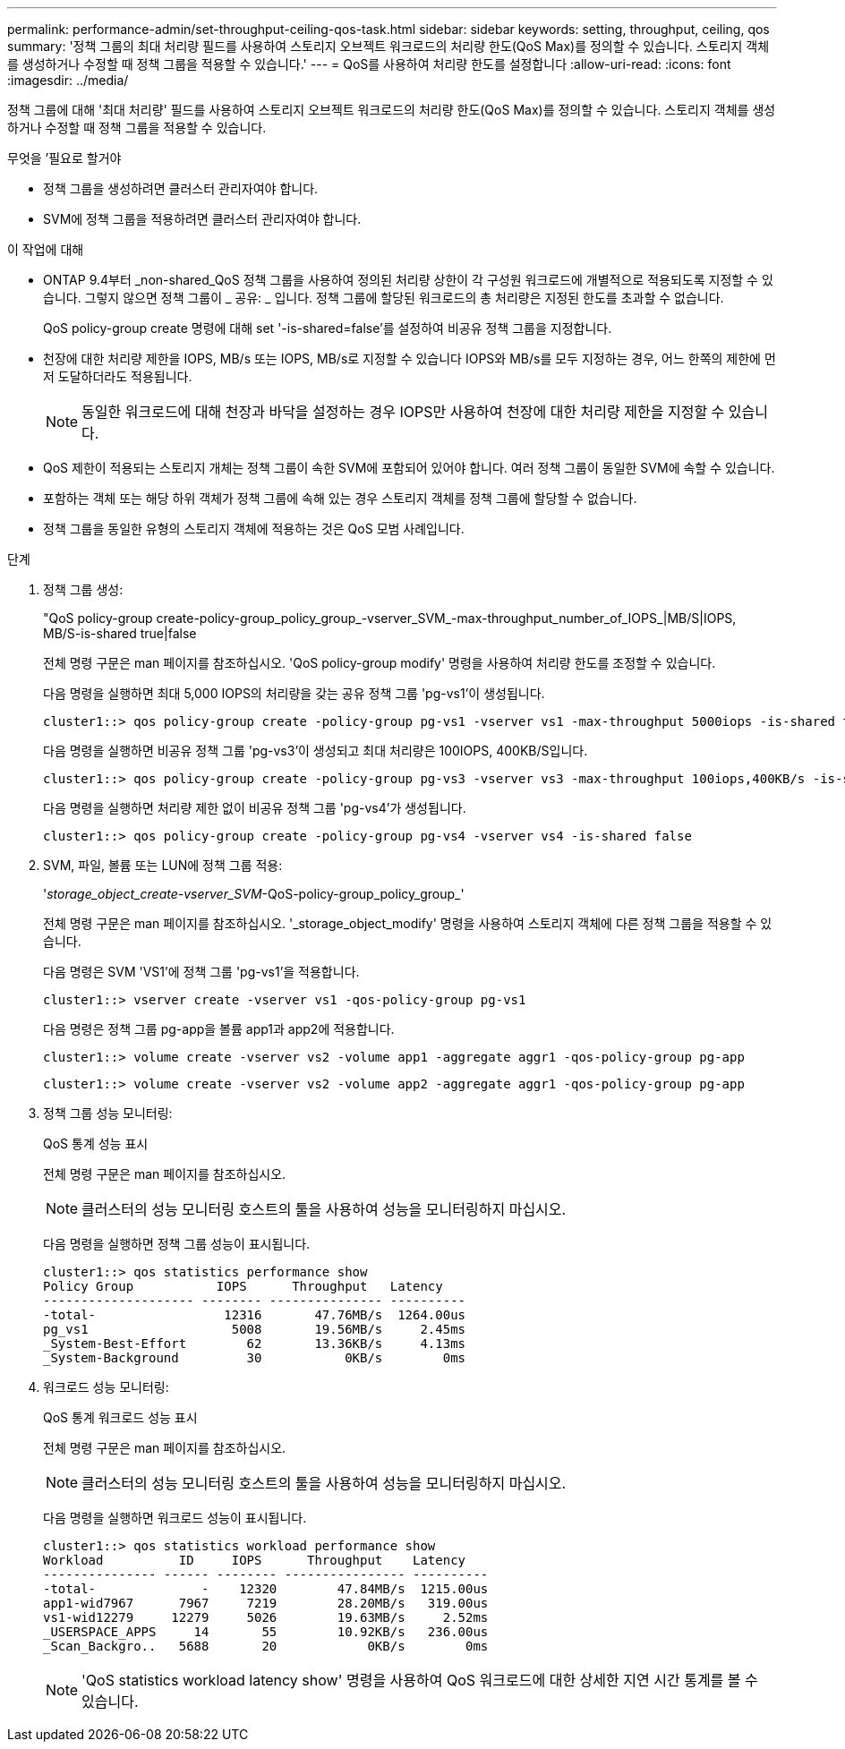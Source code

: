 ---
permalink: performance-admin/set-throughput-ceiling-qos-task.html 
sidebar: sidebar 
keywords: setting, throughput, ceiling, qos 
summary: '정책 그룹의 최대 처리량 필드를 사용하여 스토리지 오브젝트 워크로드의 처리량 한도(QoS Max)를 정의할 수 있습니다. 스토리지 객체를 생성하거나 수정할 때 정책 그룹을 적용할 수 있습니다.' 
---
= QoS를 사용하여 처리량 한도를 설정합니다
:allow-uri-read: 
:icons: font
:imagesdir: ../media/


[role="lead"]
정책 그룹에 대해 '최대 처리량' 필드를 사용하여 스토리지 오브젝트 워크로드의 처리량 한도(QoS Max)를 정의할 수 있습니다. 스토리지 객체를 생성하거나 수정할 때 정책 그룹을 적용할 수 있습니다.

.무엇을 &#8217;필요로 할거야
* 정책 그룹을 생성하려면 클러스터 관리자여야 합니다.
* SVM에 정책 그룹을 적용하려면 클러스터 관리자여야 합니다.


.이 작업에 대해
* ONTAP 9.4부터 _non-shared_QoS 정책 그룹을 사용하여 정의된 처리량 상한이 각 구성원 워크로드에 개별적으로 적용되도록 지정할 수 있습니다. 그렇지 않으면 정책 그룹이 _ 공유: _ 입니다. 정책 그룹에 할당된 워크로드의 총 처리량은 지정된 한도를 초과할 수 없습니다.
+
QoS policy-group create 명령에 대해 set '-is-shared=false'를 설정하여 비공유 정책 그룹을 지정합니다.

* 천장에 대한 처리량 제한을 IOPS, MB/s 또는 IOPS, MB/s로 지정할 수 있습니다 IOPS와 MB/s를 모두 지정하는 경우, 어느 한쪽의 제한에 먼저 도달하더라도 적용됩니다.
+
[NOTE]
====
동일한 워크로드에 대해 천장과 바닥을 설정하는 경우 IOPS만 사용하여 천장에 대한 처리량 제한을 지정할 수 있습니다.

====
* QoS 제한이 적용되는 스토리지 개체는 정책 그룹이 속한 SVM에 포함되어 있어야 합니다. 여러 정책 그룹이 동일한 SVM에 속할 수 있습니다.
* 포함하는 객체 또는 해당 하위 객체가 정책 그룹에 속해 있는 경우 스토리지 객체를 정책 그룹에 할당할 수 없습니다.
* 정책 그룹을 동일한 유형의 스토리지 객체에 적용하는 것은 QoS 모범 사례입니다.


.단계
. 정책 그룹 생성:
+
"QoS policy-group create-policy-group_policy_group_-vserver_SVM_-max-throughput_number_of_IOPS_|MB/S|IOPS, MB/S-is-shared true|false

+
전체 명령 구문은 man 페이지를 참조하십시오. 'QoS policy-group modify' 명령을 사용하여 처리량 한도를 조정할 수 있습니다.

+
다음 명령을 실행하면 최대 5,000 IOPS의 처리량을 갖는 공유 정책 그룹 'pg-vs1'이 생성됩니다.

+
[listing]
----
cluster1::> qos policy-group create -policy-group pg-vs1 -vserver vs1 -max-throughput 5000iops -is-shared true
----
+
다음 명령을 실행하면 비공유 정책 그룹 'pg-vs3'이 생성되고 최대 처리량은 100IOPS, 400KB/S입니다.

+
[listing]
----
cluster1::> qos policy-group create -policy-group pg-vs3 -vserver vs3 -max-throughput 100iops,400KB/s -is-shared false
----
+
다음 명령을 실행하면 처리량 제한 없이 비공유 정책 그룹 'pg-vs4'가 생성됩니다.

+
[listing]
----
cluster1::> qos policy-group create -policy-group pg-vs4 -vserver vs4 -is-shared false
----
. SVM, 파일, 볼륨 또는 LUN에 정책 그룹 적용:
+
'_storage_object_create-vserver_SVM_-QoS-policy-group_policy_group_'

+
전체 명령 구문은 man 페이지를 참조하십시오. '_storage_object_modify' 명령을 사용하여 스토리지 객체에 다른 정책 그룹을 적용할 수 있습니다.

+
다음 명령은 SVM 'VS1'에 정책 그룹 'pg-vs1'을 적용합니다.

+
[listing]
----
cluster1::> vserver create -vserver vs1 -qos-policy-group pg-vs1
----
+
다음 명령은 정책 그룹 pg-app을 볼륨 app1과 app2에 적용합니다.

+
[listing]
----
cluster1::> volume create -vserver vs2 -volume app1 -aggregate aggr1 -qos-policy-group pg-app
----
+
[listing]
----
cluster1::> volume create -vserver vs2 -volume app2 -aggregate aggr1 -qos-policy-group pg-app
----
. 정책 그룹 성능 모니터링:
+
QoS 통계 성능 표시

+
전체 명령 구문은 man 페이지를 참조하십시오.

+
[NOTE]
====
클러스터의 성능 모니터링 호스트의 툴을 사용하여 성능을 모니터링하지 마십시오.

====
+
다음 명령을 실행하면 정책 그룹 성능이 표시됩니다.

+
[listing]
----
cluster1::> qos statistics performance show
Policy Group           IOPS      Throughput   Latency
-------------------- -------- --------------- ----------
-total-                 12316       47.76MB/s  1264.00us
pg_vs1                   5008       19.56MB/s     2.45ms
_System-Best-Effort        62       13.36KB/s     4.13ms
_System-Background         30           0KB/s        0ms
----
. 워크로드 성능 모니터링:
+
QoS 통계 워크로드 성능 표시

+
전체 명령 구문은 man 페이지를 참조하십시오.

+
[NOTE]
====
클러스터의 성능 모니터링 호스트의 툴을 사용하여 성능을 모니터링하지 마십시오.

====
+
다음 명령을 실행하면 워크로드 성능이 표시됩니다.

+
[listing]
----
cluster1::> qos statistics workload performance show
Workload          ID     IOPS      Throughput    Latency
--------------- ------ -------- ---------------- ----------
-total-              -    12320        47.84MB/s  1215.00us
app1-wid7967      7967     7219        28.20MB/s   319.00us
vs1-wid12279     12279     5026        19.63MB/s     2.52ms
_USERSPACE_APPS     14       55        10.92KB/s   236.00us
_Scan_Backgro..   5688       20            0KB/s        0ms
----
+
[NOTE]
====
'QoS statistics workload latency show' 명령을 사용하여 QoS 워크로드에 대한 상세한 지연 시간 통계를 볼 수 있습니다.

====

